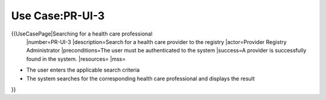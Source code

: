 Use Case:PR-UI-3
================

{{UseCasePage|Searching for a health care professional
 |number=PR-UI-3
 |description=Search for a health care provider to the registry
 |actor=Provider Registry Administrator
 |preconditions=The user must be authenticated to the system 
 |success=A provider is successfully found in the system.
 |resources=
 |mss=

* The user enters the applicable search criteria
* The system searches for the corresponding health care professional and displays the result
}}
